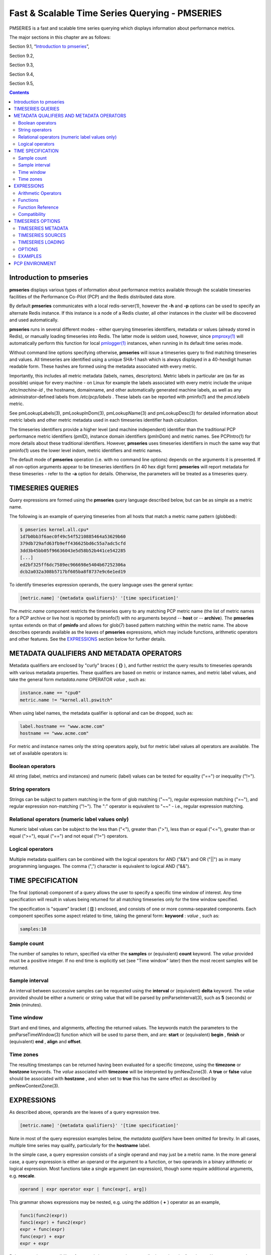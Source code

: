 .. _TimeSeriesQuerying:

Fast & Scalable Time Series Querying - PMSERIES
#############################################################

PMSERIES is a fast and scalable time series querying which displays information about performance metrics.

The major sections in this chapter are as follows:

Section 9.1, “`Introduction to pmseries`_”, 

Section 9.2, 

Section 9.3, 

Section 9.4, 

Section 9.5, 

.. contents::

Introduction to pmseries
*************************

**pmseries** displays various types of information about performance metrics available through the scalable timeseries facilities of the Performance 
Co-Pilot (PCP) and the Redis distributed data store.

By default **pmseries** communicates with a local redis-server(1), however the **-h** and **-p** options can be used to specify an alternate Redis 
instance. If this instance is a node of a Redis cluster, all other instances in the cluster will be discovered and used automatically.

**pmseries** runs in several different modes - either querying timeseries identifiers, metadata or values (already stored in Redis), or manually loading 
timeseries into Redis. The latter mode is seldom used, however, since `pmproxy(1) <https://man7.org/linux/man-pages/man1/pmproxy.1.html>`_ will automatically 
perform this function for local `pmlogger(1) <https://man7.org/linux/man-pages/man1/pmlogger.1.html>`_ instances, when running in its default time series mode.

Without command line options specifying otherwise, **pmseries** will issue a timeseries query to find matching timeseries and values. All timeseries are 
identified using a unique SHA-1 hash which is always displayed in a 40-hexdigit human readable form. These hashes are formed using the metadata associated 
with every metric.

Importantly, this includes all metric metadata (labels, names, descriptors). Metric labels in particular are (as far as possible) unique for every 
machine - on Linux for example the labels associated with every metric include the unique */etc/machine-id* , the hostname, domainname, and other automatically 
generated machine labels, as well as any administrator-defined labels from */etc/pcp/labels* . These labels can be reported with pminfo(1) and the 
*pmcd.labels* metric.

See pmLookupLabels(3), pmLookupInDom(3), pmLookupName(3) and pmLookupDesc(3) for detailed information about metric labels and other metric metadata used 
in each timeseries identifier hash calculation.

The timeseries identifiers provide a higher level (and machine independent) identifier than the traditional PCP performance metric identifiers (pmID), 
instance domain identifiers (pmInDom) and metric names. See PCPIntro(1) for more details about these traditional identifiers. However, **pmseries** uses 
timeseries identifiers in much the same way that pminfo(1) uses the lower level indom, metric identifiers and metric names.

The default mode of **pmseries** operation (i.e. with no command line options) depends on the arguments it is presented. If all non-option arguments 
appear to be timeseries identifiers (in 40 hex digit form) **pmseries** will report metadata for these timeseries - refer to the **-a** option for details. 
Otherwise, the parameters will be treated as a timeseries query.

TIMESERIES QUERIES
********************

Query expressions are formed using the **pmseries** query language described below, but can be as simple as a metric name.

The following is an example of querying timeseries from all hosts that match a metric name pattern (globbed):

.. sourcecode:: none

 $ pmseries kernel.all.cpu*
 1d7b0bb3f6aec0f49c54f5210885464a53629b60
 379db729afd63fb9eff436625bd6c55a7adc5cfd
 3dd3b45bb05f96636043e5d58b52b441ce542285
 [...]
 ed2bf325ff6dc7589ec966698e5404b67252306a
 dcb2a032a308b5717bf605ba8f8737e9c6e1ed19

To identify timeseries expression operands, the query language uses the general syntax:

.. sourcecode:: none

 [metric.name] '{metadata qualifiers}' '[time specification]'

The *metric.name* component restricts the timeseries query to any matching PCP metric name (the list of metric names for a PCP archive or live host is 
reported by pminfo(1) with no arguments beyond -- **host** or -- **archive**). The **pmseries** syntax extends on that of **pminfo** and allows for 
glob(7) based pattern matching within the metric name. The above describes operands available as the leaves of **pmseries** expressions, which may include 
functions, arithmetic operators and other features. See the `EXPRESSIONS`_ section below for further details.

METADATA QUALIFIERS AND METADATA OPERATORS
********************************************

Metadata qualifiers are enclosed by "curly" braces ( **{}** ), and further restrict the query results to timeseries operands with various metadata 
properties. These qualifiers are based on metric or instance names, and metric label values, and take the general form *metadata.name* OPERATOR *value* , such as:

.. sourcecode:: none

 instance.name == "cpu0"
 metric.name != "kernel.all.pswitch"

When using label names, the metadata qualifier is optional and can be dropped, such as:

.. sourcecode:: none

 label.hostname == "www.acme.com"
 hostname == "www.acme.com"

For metric and instance names only the string operators apply, but for metric label values all operators are available. The set of available operators is:

Boolean operators
====================

All string (label, metrics and instances) and numeric (label) values can be tested for equality ("==") or inequality ("!=").

String operators
===================

Strings can be subject to pattern matching in the form of glob matching ("~~"), regular expression matching ("=~"), and regular expression non-matching 
("!~"). The ":" operator is equivalent to "~~" - i.e., regular expression matching.

Relational operators (numeric label values only)
==================================================

Numeric label values can be subject to the less than ("<"), greater than (">"), less than or equal ("<="), greater than or equal (">="), equal ("==") and 
not equal ("!=") operators.

Logical operators
===================

Multiple metadata qualifiers can be combined with the logical operators for AND ("&&") and OR ("||") as in many programming languages. The comma 
(",") character is equivalent to logical AND ("&&").

TIME SPECIFICATION
********************

The final (optional) component of a query allows the user to specify a specific time window of interest. Any time specification will result in values 
being returned for all matching timeseries only for the time window specified.

The specification is "square" bracket ( **[]** ) enclosed, and consists of one or more comma-separated components. Each component specifies some aspect 
related to time, taking the general form: **keyword** : *value* , such as:

.. sourcecode:: none

 samples:10

Sample count
==============

The number of samples to return, specified via either the **samples** or (equivalent) **count** keyword. The *value* provided must be a positive integer. 
If no end time is explicitly set (see "Time window" later) then the most recent samples will be returned.

Sample interval
=================

An interval between successive samples can be requested using the **interval** or (equivalent) **delta** keyword. The *value* provided should be either a 
numeric or string value that will be parsed by pmParseInterval(3), such as **5** (seconds) or **2min** (minutes).

Time window
============

Start and end times, and alignments, affecting the returned values. The keywords match the parameters to the pmParseTimeWindow(3) function which will be 
used to parse them, and are: **start** or (equivalent) **begin** , **finish** or (equivalent) **end** , **align** and **offset**.

Time zones
============

The resulting timestamps can be returned having been evaluated for a specific timezone, using the **timezone** or **hostzone** keywords. The *value* 
associated with **timezone** will be interpreted by pmNewZone(3). A **true** or **false** value should be associated with **hostzone** , and when set to 
**true** this has the same effect as described by pmNewContextZone(3).

EXPRESSIONS
*************

As described above, operands are the leaves of a query expression tree.

.. sourcecode:: none

 [metric.name] '{metadata qualifiers}' '[time specification]'

Note in most of the query expression examples below, the *metadata qualifiers* have been omitted for brevity. In all cases, multiple time series may 
qualify, particularly for the **hostname** label.

In the simple case, a query expression consists of a single operand and may just be a metric name. In the more general case, a query expression is either 
an operand or the argument to a function, or two operands in a binary arithmetic or logical expression. Most functions take a single argument (an expression), 
though some require additional arguments, e.g. **rescale**.

.. sourcecode:: none

 operand | expr operator expr | func(expr[, arg])

This grammar shows expressions may be nested, e.g. using the addition ( **+** ) operator as an example,

.. sourcecode:: none

 func1(func2(expr))
 func1(expr) + func2(expr)
 expr + func(expr)
 func(expr) + expr
 expr + expr

Rules governing compatibility of operands in an expression generally depend on the function and/or operators and are described below individually. 
An important rule is that if any time windows are specified, then all operands must cover the same number of samples, though the time windows may differ 
individually. If no time windows or sample counts are given, then **pmseries** will return a series identifier (SID) instead of a series of timestamps and 
values. This SID may be used in subsequent **/series/values?series**= *SID* RESTAPI calls, along with a specific time window.

Arithmetic Operators
=======================

**pmseries** support addition, subtraction, division and multiplication on each value in the time series of a binary pair of operands. No unary or ternary 
operators are supported (yet). In all cases, the instance domain and the number of samples of time series operands must be the same. The metadata 
(units and dimensions) must also be compatible. Depending on the function, the result will usually have the same instance domain and (unless noted 
otherwise), the same units as the operands. The metadata dimensions (space, time, count) of the result may differ (see below).

Expression operands may have different qualifiers, e.g. you can perform binary arithmetic on metrics qualified by different labels (such as **hostname**), 
or metric names. For example, to add the two most recents samples of the process context switch (pswitch) counter metric for hosts **node88** and **node89**, 
and then perform rate conversion:

.. sourcecode:: none

 $ pmseries 'rate(kernel.all.pswitch{hostname:node88}[count:2] + 
                  kernel.all.pswitch{hostname:node89}[count:2])'
 1cf1a85d5978640ef94c68264d3ae8866cc11f7c
    [Tue Nov 10 14:39:48.771868000 2020] 71.257509 8e0a59304eb99237b89593a3e839b5bb8b9a9924

Note the resulting time series of values has one less sample than the expression operand passed to the **rate** function.

Other rules for arithmetic expressions:

1. if both operands have the semantics of a counter, then only addition and subtraction are allowed
2. if the left operand is a counter and the right operand is not, then only multiplication or division are allowed
3. if the left operand is not a counter and the right operand is a counter, then only multiplication is allowed.
4. addition and subtraction - the dimensions of the result are the same as the dimensions of the operands.
5. multiplication - the dimensions of the result are the sum of the dimensions of the operands.
6. division - the dimensions of the result are the difference of the dimensions of the operands.

Functions
===========

Expression functions operate on vectors of time series values, and may be nested with other functions or expressions as described above. When an operand 
has multiple instances, there will generally be one result for each series of instances. For example, the result for

.. sourcecode:: none

 $ pmseries 'min(kernel.all.load[count:100])'

will be the smallest value of the 100 most recent samples, treating each of the three load average instances as a separate time series. As an example, 
for the two most recent samples for each of the three instances of the load average metric:

.. sourcecode:: none

 $ pmseries 'kernel.all.load[count:2]'
 726a325c4c1ba4339ecffcdebd240f441ea77848
     [Tue Nov 10 11:52:30.833379000 2020] 1.100000e+00 a7c96e5e2e0431a12279756d11590fa9fed8f306
     [Tue Nov 10 11:52:30.833379000 2020] 9.900000e-01 ee9b506935fd0976a893dc27242926f49326b9a1
     [Tue Nov 10 11:52:30.833379000 2020] 1.070000e+00 d5e1c360d13064c461169091997e1e8be7488133
     [Tue Nov 10 11:52:20.827134000 2020] 1.120000e+00 a7c96e5e2e0431a12279756d11590fa9fed8f306
     [Tue Nov 10 11:52:20.827134000 2020] 9.900000e-01 ee9b506935fd0976a893dc27242926f49326b9a1
     [Tue Nov 10 11:52:20.827134000 2020] 1.070000e+00 d5e1c360d13064c461169091997e1e8be7488133

Using the **min** function :

.. sourcecode:: none

 $ pmseries 'min(kernel.all.load[count:2])'
 11b965bc5f9598034ed9139fb3a78c6c0b7065ba
     [Tue Nov 10 11:52:30.833379000 2020] 1.100000e+00 a7c96e5e2e0431a12279756d11590fa9fed8f306
     [Tue Nov 10 11:52:30.833379000 2020] 9.900000e-01 ee9b506935fd0976a893dc27242926f49326b9a1
     [Tue Nov 10 11:52:30.833379000 2020] 1.070000e+00 d5e1c360d13064c461169091997e1e8be7488133

For singular metrics (with no instance domain), a single value will result, e.g. for the five most recent samples of the context switching metric:

.. sourcecode:: none

 $ pmseries 'kernel.all.pswitch[count:5]'
 d7832c4fba33bcc980b1a1b614e0508043288480
     [Tue Nov 10 12:44:59.380666000 2020] 460774294
     [Tue Nov 10 12:44:49.382070000 2020] 460747232
     [Tue Nov 10 12:44:39.378545000 2020] 460722370
     [Tue Nov 10 12:44:29.379029000 2020] 460697388
     [Tue Nov 10 12:44:19.379096000 2020] 460657412

 $ pmseries 'min(kernel.all.pswitch[count:5])'
 1b6e92fb5bc012372f54452734dd03f0f131fa06
     [Tue Nov 10 12:44:19.379096000 2020] 460657412 d7832c4fba33bcc980b1a1b614e0508043288480


Future versions of **pmseries** may provide functions that perform aggregation, interpolation, filtering or transforms in other ways, e.g. across instances 
instead of time.

Function Reference
=====================

* **max**(*expr*) : The maximum value in the time series for each instance of *expr*.

* **min**(*expr*) : The minimum value in the time series for each instance of *expr*.

* **rate**(*expr*) : The rate with respect to time of each sample. The given *expr* must have counter semantics and the result will have **instant** semantics 
  (the time dimension reduced by one). In addition, the result will have one less sample than the operand - this is because the first sample cannot be 
  rate converted (two samples are required).

* **rescale**(*expr* , *scale*) rescale the values in the time series for each instance of *expr* to scale (units). Note that *expr* should have **instant** 
  or **discrete** semantics (not **counter** - rate conversion should be done first if needed). The time, space and count dimensions between *expr* and 
  *scale* must be compatible. Example: rate convert the read throughput counter for each disk instance and then rescale to mbytes per second. Note the 
  native units of **disk.dev.read_bytes** is a **counter** of kbytes read from each device instance since boot.

.. sourcecode:: none

 $ pmseries 'rescale(rate(disk.dev.read_bytes[count:4]), "mbytes/s")'

* **abs**(*expr*) : The absolute value of each value in the time series for each instance of *expr* . This has no effect if the type of *expr* is unsigned.

* **floor**(*expr*) : Rounded down to the nearest integer value of the time series for each instance of *expr*.

* **round**(*expr*) : Rounded up or down to the nearest integer for each value in the time series for each instance of *expr*.

* **log**(*expr*) : Logarithm of the values in the time series for each instance of *expr*.

* **sqrt**(*expr*) : Square root of the values in the time series for each instance of *expr*.

Compatibility
==============

All operands in an expression must have the same number of samples, but not necessarily the same time window. e.g. you could subtract some metric time 
series from today from that of yesterday by giving different time windows and different metrics or qualifiers, ensuring the same number of samples are 
given as the operands.

Operands in an expression must either all have a time window, or none. If no operands have a time window, then instead of a series of time stamps and 
values, the result will be a time series identifier (*SID*) that may be passed to the **/series/values?series**= *SID* REST API function, along with a 
time window. For further details, see PMWEBAPI(3).

If the semantics of both operands in an arithmetic expression are not counter (i.e. **PM_SEM_INSTANT** or **PM_SEM_DISCRETE**) then the result will have 
semantics **PM_SEM_INSTANT** unless both operands are **PM_SEM_DISCRETE** in which case the result is also **PM_SEM_DISCRETE**.

TIMESERIES OPTIONS
*********************

TIMESERIES METADATA
=====================

Using command line options, **pmseries** can be requested to provide metadata (metric names, instance names, labels, descriptors) associated with either 
individual timeseries or a group of timeseries, for example:

.. sourcecode:: none

 $ pmseries -a dcb2a032a308b5717bf605ba8f8737e9c6e1ed19

 dcb2a032a308b5717bf605ba8f8737e9c6e1ed19
     PMID: 60.0.21
     Data Type: 64-bit unsigned int  InDom: PM_INDOM_NULL 0xffffffff
     Semantics: counter  Units: millisec
     Source: f5ca7481da8c038325d15612bb1c6473ce1ef16f
     Metric: kernel.all.cpu.nice
     labels {"agent":"linux","domainname":"localdomain",\
             "groupid":1000,"hostname":"shard",\
             "latitude":-25.28496,"longitude":152.87886,\
             "machineid":"295b16e3b6074cc8bdbda8bf96f6930a",\
             "userid":1000}

The complete set of pmseries metadata reporting options are:

========================================== =========================================================================================================================
options                                    Description
========================================== =========================================================================================================================
-a , --all                                 | Convenience option to report all metadata for the given timeseries, equivalent to -dilms .
-d , --desc                                | Metric descriptions detailing the PMID, data type, data semantics, units, scale and associated instance domain. This 
                                           | option has a direct pminfo(1) equivalent.
-g *pattern* , **--glob** = *pattern*      | Provide a glob (7) pattern to restrict the report provided by the -i , -l , -m , and -S .
-i , --instances                           | Metric descriptions detailing the PMID, data type, data semantics, units, scale and associated instance domain.
-I , --fullindom                           | Print the InDom in verbose mode. This option has a direct pminfo (1) equivalent.
-l , --labels                              | Print label sets associated with metrics and instances. Labels are optional metric metadata described in detail in 
                                           | pmLookupLabels (3). This option has a direct pminfo (1) equivalent.
-m , --metrics                             | Print metric names.
-M , --fullpmid                            | Print the PMID in verbose mode. This option has a direct pminfo (1) equivalent.
-n , --names                               | Print comma-separated label names only (not values) for the labels associated with metrics and instances.
-s , --series                              | Print timeseries identifiers associated with metrics, instances and sources. These unique identifiers are calculated 
                                           | from intrinsic (non-optional) labels and other metric metadata associated with each PMAPI context (sources), metrics 
                                           | and instances. Archive, local context or pmcd (1) connections for the same host all produce the same source identifier. 
                                           | This option has a direct pminfo (1) equivalent. See also pmLookupLabels (3) and the -l/--labels option.
========================================== =========================================================================================================================

TIMESERIES SOURCES
====================

A source is a unique identifier (represented externally as a 40-byte hexadecimal SHA-1 hash) that represents both the live host and/or archives from 
which each timeseries originated. The context for a source identifier (obtained with **-s** ) can be reported with:

**-S** , **--sources** : Print names for timeseries sources. These names are either hostnames or fully qualified archive paths.

It is important to note that live and archived sources can and will generate the same SHA-1 source identifier hash, provided that the context labels 
remain the same for that host (labels are stored in PCP archives and can also be fetched live from pmcd (1)).

TIMESERIES LOADING
=====================

Timeseries metadata and data are loaded either automatically by a local pmproxy(1), or manually using a specially crafted **pmseries** query and the **-L**/ **--load** 
option:

.. sourcecode:: none

 $ pmseries --load "{source.path: \"$PCP_LOG_DIR/pmlogger/acme\"}"
 pmseries: [Info] processed 2275 archive records from [...]

This query must specify a source archive path, but can also restrict the import to specific timeseries (using metric names, labels, etc) and to a specific 
time window using the time specification component of the query language.

As a convenience, if the argument to load is a valid file path as determined by access (2), then a short-hand form can be used:

.. sourcecode:: none

 $ pmseries --load $PCP_LOG_DIR/pmlogger/acme.0

OPTIONS
=========

The available command line options, in addition to timeseries metadata and sources options described above, are:

=============================================== ==================================================================================================
options                                         Description
=============================================== ==================================================================================================
**-c** *config* , **--config** = *config*       | Specify the *config* file to use.
**-h** *host* , **--host** = *host*             | Connect Redis server at *host*, rather than the one the localhost.
**-L** , **--load**                             | Load timeseries metadata and data into the Redis cluster.
**-p** *port* , **--port** = *port*             | Connect Redis server at *port*, rather than the default **6379** .
**-q** , **--query**                            | Perform a timeseries query. This is the default action.
**-t** , **--times**                            | Report time stamps numerically (in milliseconds) instead of the default human readable form.
**-v** , **--values**                           | Report all of the known values for given *label* name(s).
**-V** , **--version**                          | Display version number and exit.
**-Z** *timezone* , **--timezone** = *timezone* | Use timezone for the date and time. Timezone is in the format of the environment variable TZ as 
                                                | described in environ (7).
**-?** , **--help**                             | Display usage message and exit.
=============================================== ==================================================================================================

EXAMPLES
==========

The following sample query shows several fundamental aspects of the **pmseries** query language:

.. sourcecode:: none

 $ pmseries 'kernel.all.load{hostname:"toium"}[count:2]'

 eb713a9cf472f775aa59ae90c43cd7f960f7870f
     [Thu Nov 14 05:57:06.082861000 2019] 1.0e-01 b84040ffccd54f839b65140cf139bab51cbbcf62
     [Thu Nov 14 05:57:06.082861000 2019] 6.8e-01 a60b5b3bf25e71071c41934fa4d7d251f765f30c
     [Thu Nov 14 05:57:06.082861000 2019] 6.4e-01 e1974a062375e6e62370ffadf5b0650dad739480
     [Thu Nov 14 05:57:16.091546000 2019] 1.6e-01 b84040ffccd54f839b65140cf139bab51cbbcf62
     [Thu Nov 14 05:57:16.091546000 2019] 6.7e-01 a60b5b3bf25e71071c41934fa4d7d251f765f30c
     [Thu Nov 14 05:57:16.091546000 2019] 6.4e-01 e1974a062375e6e62370ffadf5b0650dad739480

This query returns the two most recent values for all instances of the **kernel.all.load** metric with a *label.hostname* matching the regular expression 
"toium". This is a set-valued metric (i.e., a metric with an "instance domain" which in this case consists of three instances: 1, 5 and 15 minute averages). 
The first column returned is a timestamp, then a floating point value, and finally an instance identifier timeseries hash (two values returned for three 
instances, so six rows are returned). The metadata for these timeseries can then be further examined:

.. sourcecode:: none

 $ pmseries -a eb713a9cf472f775aa59ae90c43cd7f960f7870f

 eb713a9cf472f775aa59ae90c43cd7f960f7870f
     PMID: 60.2.0
     Data Type: float  InDom: 60.2 0xf000002
     Semantics: instant  Units: none
     Source: 0e89c1192db79326900d82131c31399524f0b3ee
     Metric: kernel.all.load
     inst [1 or "1 minute"] series b84040ffccd54f839b65140cf139bab51cbbcf62
     inst [5 or "5 minute"] series a60b5b3bf25e71071c41934fa4d7d251f765f30c
     inst [15 or "15 minute"] series e1974a062375e6e62370ffadf5b0650dad739480
     inst [1 or "1 minute"] labels {"agent":"linux","hostname":"toium"}
     inst [5 or "5 minute"] labels {"agent":"linux","hostname":"toium"}
     inst [15 or "15 minute"] labels {"agent":"linux","hostname":"toium"}

PCP ENVIRONMENT
******************

Environment variables with the prefix **PCP_** are used to parameterize the file and directory names used by PCP. On each installation, the file 
*/etc/pcp.conf* contains the local values for these variables. The ``$PCP_CONF`` variable may be used to specify an alternative configuration file, as 
described in pcp.conf(5).

For environment variables affecting PCP tools, see pmGetOptions(3).

